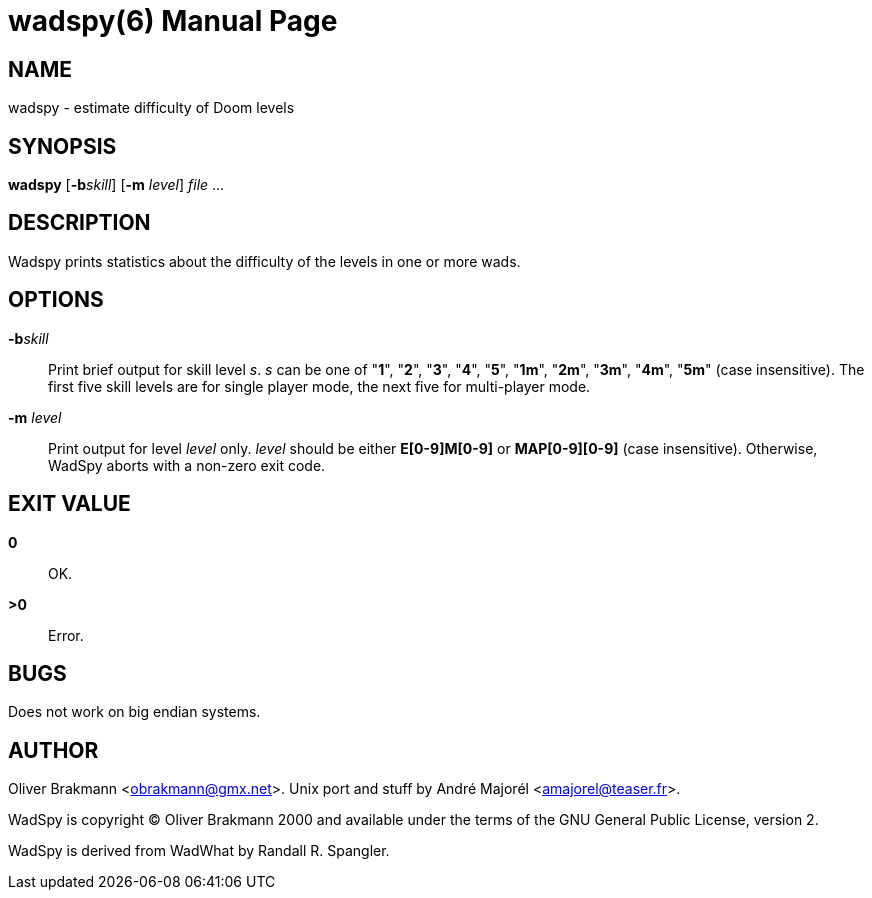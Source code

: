wadspy(6)
=========
:doctype: manpage


NAME
----
wadspy - estimate difficulty of Doom levels

SYNOPSIS
--------
*wadspy* [*-b*'skill'] [*-m* 'level'] 'file' ...

DESCRIPTION
-----------
Wadspy prints statistics about the difficulty of the levels in one or
more wads.

OPTIONS
-------
*-b*'skill'::
    Print brief output for skill level 's'.  's' can be one of "*1*",
    "*2*", "*3*", "*4*", "*5*", "*1m*", "*2m*", "*3m*", "*4m*", "*5m*"
    (case insensitive).  The first five skill levels are for single
    player mode, the next five for multi-player mode.

*-m* 'level'::
    Print output for level 'level' only.  'level' should be either
    *E[0-9]M[0-9]* or *MAP[0-9][0-9]* (case insensitive).  Otherwise,
    WadSpy aborts with a non-zero exit code.

EXIT VALUE
----------
*0*:: OK.
*>0*:: Error.

BUGS
----
Does not work on big endian systems.

AUTHOR
------
Oliver Brakmann <obrakmann@gmx.net>.  Unix port and stuff by André
Majorél <amajorel@teaser.fr>.

WadSpy is copyright © Oliver Brakmann 2000 and available under the
terms of the GNU General Public License, version 2.

WadSpy is derived from WadWhat by Randall R. Spangler.
